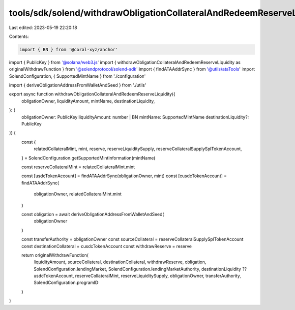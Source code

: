 tools/sdk/solend/withdrawObligationCollateralAndRedeemReserveLiquidity.ts
=========================================================================

Last edited: 2023-05-19 22:20:18

Contents:

.. code-block:: ts

    import { BN } from '@coral-xyz/anchor'
import { PublicKey } from '@solana/web3.js'
import { withdrawObligationCollateralAndRedeemReserveLiquidity as originalWithdrawFunction } from '@solendprotocol/solend-sdk'
import { findATAAddrSync } from '@utils/ataTools'
import SolendConfiguration, { SupportedMintName } from './configuration'

import { deriveObligationAddressFromWalletAndSeed } from './utils'

export async function withdrawObligationCollateralAndRedeemReserveLiquidity({
  obligationOwner,
  liquidityAmount,
  mintName,
  destinationLiquidity,
}: {
  obligationOwner: PublicKey
  liquidityAmount: number | BN
  mintName: SupportedMintName
  destinationLiquidity?: PublicKey
}) {
  const {
    relatedCollateralMint,
    mint,
    reserve,
    reserveLiquiditySupply,
    reserveCollateralSupplySplTokenAccount,
  } = SolendConfiguration.getSupportedMintInformation(mintName)

  const reserveCollateralMint = relatedCollateralMint.mint

  const [usdcTokenAccount] = findATAAddrSync(obligationOwner, mint)
  const [cusdcTokenAccount] = findATAAddrSync(
    obligationOwner,
    relatedCollateralMint.mint
  )

  const obligation = await deriveObligationAddressFromWalletAndSeed(
    obligationOwner
  )

  const transferAuthority = obligationOwner
  const sourceCollateral = reserveCollateralSupplySplTokenAccount
  const destinationCollateral = cusdcTokenAccount
  const withdrawReserve = reserve

  return originalWithdrawFunction(
    liquidityAmount,
    sourceCollateral,
    destinationCollateral,
    withdrawReserve,
    obligation,
    SolendConfiguration.lendingMarket,
    SolendConfiguration.lendingMarketAuthority,
    destinationLiquidity ?? usdcTokenAccount,
    reserveCollateralMint,
    reserveLiquiditySupply,
    obligationOwner,
    transferAuthority,
    SolendConfiguration.programID
  )
}


